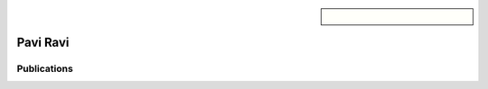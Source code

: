 .. sidebar:: 
    
    .. figure:: pavi.jpeg

Pavi Ravi
=========

Publications
~~~~~~~~~~~~

.. bibliography::
   :filter: author % "Pavi"